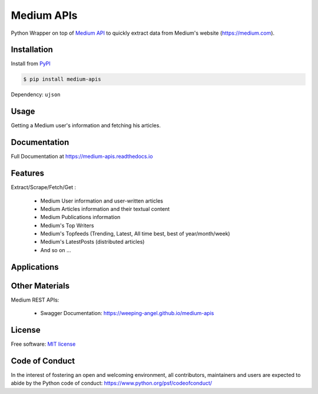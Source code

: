 ..
        Readme page for github and PyPI

===========
Medium APIs
===========

.. image:: https://img.shields.io/pypi/v/medium-apis
        :target: https://pypi.python.org/pypi/medium_apis
        :alt: PYPI Package Version

.. image:: https://readthedocs.org/projects/medium-apis/badge/?version=latest
        :target: https://medium-apis.readthedocs.io/en/latest/?version=latest
        :alt: RTD Documentation Status

.. image:: https://github.com/weeping-angel/medium-apis/actions/workflows/tests.yml/badge.svg



..
        | Social Profiles:

        .. image:: https://img.shields.io/badge/Medium-12100E?style=for-the-badge&logo=medium&logoColor=white
                :target: https://nishu-jain.medium.com
                :alt: Author's Blog

        .. image:: https://img.shields.io/badge/-Stackoverflow-FE7A16?style=for-the-badge&logo=stack-overflow&logoColor=white
                :target: https://stackoverflow.com/users/17500503/weeping-angel
                :alt: StackOverflow Profile

        | Funding

        .. image:: https://img.shields.io/badge/PayPal-00457C?style=for-the-badge&logo=paypal&logoColor=white
                :target: https://www.paypal.com/paypalme/sanskarjain1997
                :alt: Paypal Link

Python Wrapper on top of `Medium API <https://rapidapi.com/nishujain1997.19@gmail.com/api/medium2/>`_ to quickly extract data from Medium's website (https://medium.com).

Installation
------------

Install from `PyPI <https://pypi.org/project/medium-apis/>`_

.. code-block:: console

        $ pip install medium-apis

Dependency: ``ujson``

Usage
-----

Getting a Medium user's information and fetching his articles.

.. code-block:: python
        :emphasize-lines: 5, 9

        from medium_apis import Medium
        
        medium = Medium('YOUR_RAPIDAPI_KEY')

        nishu = medium.user(username="nishu-jain")

        print(f'{nishu.fullname} has {nishu.followers} followers.')

        nishu.fetch_articles()
        for article in nishu.articles:
                print(article.title)



Documentation
-------------

Full Documentation at https://medium-apis.readthedocs.io


Features
--------

Extract/Scrape/Fetch/Get :
  
    * Medium User information and user-written articles
    * Medium Articles information and their textual content 
    * Medium Publications information
    * Medium's Top Writers
    * Medium's Topfeeds (Trending, Latest, All time best, best of year/month/week)
    * Medium's LatestPosts (distributed articles)
    * And so on ...
  
Applications
------------

Other Materials
---------------

Medium REST APIs:

        - Swagger Documentation: https://weeping-angel.github.io/medium-apis

License
-------

Free software: `MIT license <https://raw.githubusercontent.com/weeping-angel/medium-apis/main/LICENSE>`_

Code of Conduct
---------------

In the interest of fostering an open and welcoming environment, all contributors, maintainers 
and users are expected to abide by the Python code of conduct: https://www.python.org/psf/codeofconduct/